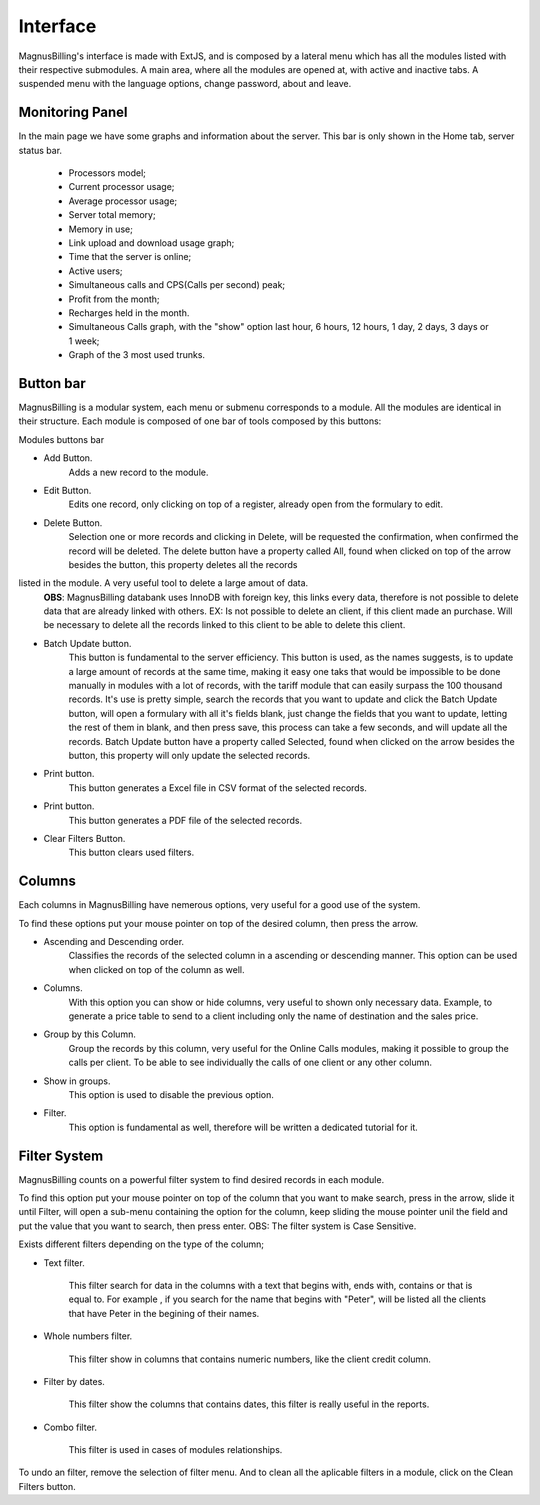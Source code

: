 #########
Interface
#########
MagnusBilling's interface is made with ExtJS, and is composed by a lateral menu which has all the modules listed with their respective submodules.
A main area, where all the modules are opened at, with active and inactive tabs.
A suspended menu with the language options, change password, about and leave.


Monitoring Panel
^^^^^^^^^^^^^^^^^^^^^^^

In the main page we have some graphs and information about the server. This bar is only shown in the Home tab, server status bar.

	*  Processors model;
	*  Current processor usage;
	*  Average processor usage;
	*  Server total memory;
	*  Memory in use;
	*  Link upload and download usage graph;
	*  Time that the server is online;
	*  Active users;
	*  Simultaneous calls and CPS(Calls per second) peak;
	*  Profit from the month;
	*  Recharges held in the month.
	*  Simultaneous Calls graph, with the "show" option last hour, 6 hours, 12 hours, 1 day, 2 days, 3 days or 1 week;
	*  Graph of the 3 most used trunks.

.. image:: ../img/dashboard.png
        :scale: 85%	   
	   	   

Button bar
^^^^^^^^^^^^^^^

MagnusBilling is a modular system, each menu or submenu corresponds to a module. All the modules are identical in their structure. 
Each module is composed of one bar of tools composed by this buttons:

Modules buttons bar

- Add Button.
	Adds a new record to the module.

- Edit Button.
	Edits one record, only clicking on top of a register, already open from the formulary to edit.

- Delete Button.
	Selection one or more records and clicking in Delete, will be requested the confirmation, when confirmed the record will be deleted. The delete button have a property called All, found when clicked on top of the arrow besides the button, this property deletes all the records
listed in the module. A very useful tool to delete a large amout of data.
	**OBS**: MagnusBilling databank uses InnoDB with foreign key, this links every data, therefore is not possible to delete data that are already linked with others. EX: Is not possible to delete an client, if this client made an purchase. Will be necessary to delete all the records linked to this client to be able to delete this client.

- Batch Update button.
	This button is fundamental to the server efficiency. This button is used, as the names suggests, is to update a large amount of records at the same time, making it easy one taks that would be impossible to be done manually in modules with a lot of records, with the tariff module that can easily surpass the 100 thousand records. It's use is pretty simple, search the records that you want to update and click the Batch Update button, will open a formulary with all it's fields blank, just change the fields that you want to update, letting the rest of them in blank, and then press save, this process can take a few seconds, and will update all the records.
	Batch Update button have a property called Selected, found when clicked on the arrow besides the button, this property will only update the selected records.
	

- Print button.
	This button generates a Excel file in CSV format of the selected records.

- Print button.
	This button generates a PDF file of the selected records.

- Clear Filters Button.
	This button clears used filters.

.. image:: ../img/buttons.png
        :scale: 85%	


Columns
^^^^^^^

Each columns in MagnusBilling have nemerous options, very useful for a good use of the system.

To find these options put your mouse pointer on top of the desired column, then press the arrow.

- Ascending and Descending order.
	Classifies the records of the selected column in a ascending or descending manner. This option can be used when clicked on top of the column as well.

- Columns.
	With this option you can show or hide columns, very useful to shown only necessary data. Example, to generate a price table to send to a client including only the name of destination and the sales price.
	
- Group by this Column.
	Group the records by this column, very useful for the Online Calls modules, making it possible to group the calls per client. To be able to see individually the calls of one client or any other column.

- Show in groups.
	This option is used to disable the previous option.

- Filter.
	This option is fundamental as well, therefore will be written a dedicated tutorial for it.

.. image:: ../img/colluns.png
        :scale: 85%


Filter System
^^^^^^^^^^^^^^^^^

MagnusBilling counts on a powerful filter system to find desired records in each module.

To find this option put your mouse pointer on top of the column that you want to make search, press in the arrow, slide it until Filter, will open a sub-menu containing the option for the column, keep sliding the mouse pointer unil the field and put the value that you want to search, then press enter.
OBS: The filter system is Case Sensitive.

Exists different filters depending on the type of the column;


- Text filter.

	This filter search for data in the columns with a text that begins with, ends with, contains or that is equal to. For example , if you search for the name that begins with "Peter", will be listed all the clients that have Peter in the begining of their names.

.. image:: ../img/filter_text.png
        :scale: 85%

- Whole numbers filter.

	This filter show in columns that contains numeric numbers, like the client credit column.

.. image:: ../img/filter_int.png
        :scale: 85%


- Filter by dates.

	This filter show the columns that contains dates, this filter is really useful in the reports.

.. image:: ../img/filter_date.png
        :scale: 85%


- Combo filter.

	This filter is used in cases of modules relationships.

.. image:: ../img/filter_combo.png
        :scale: 85%

 
To undo an filter, remove the selection of filter menu. And to clean all the aplicable filters in a module, click on the Clean Filters button.
